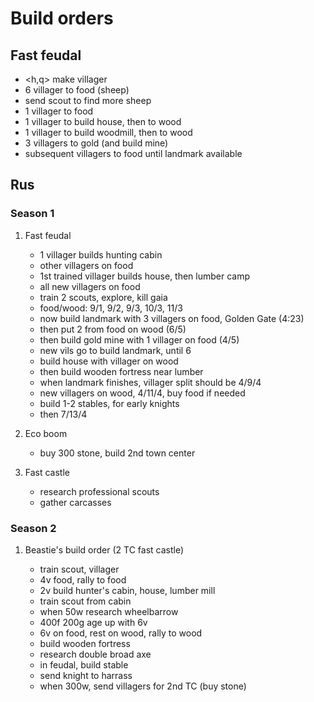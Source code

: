 * Build orders
** Fast feudal
   - <h,q> make villager
   - 6 villager to food (sheep)
   - send scout to find more sheep
   - 1 villager to food
   - 1 villager to build house, then to wood
   - 1 villager to build woodmill, then to wood
   - 3 villagers to gold (and build mine)
   - subsequent villagers to food until landmark available
** Rus
*** Season 1
**** Fast feudal
     - 1 villager builds hunting cabin
     - other villagers on food
     - 1st trained villager builds house, then lumber camp
     - all new villagers on food
     - train 2 scouts, explore, kill gaia
     - food/wood: 9/1, 9/2, 9/3, 10/3, 11/3
     - now build landmark with 3 villagers on food, Golden Gate (4:23)
     - then put 2 from food on wood (6/5)
     - then build gold mine with 1 villager on food (4/5)
     - new vils go to build landmark, until 6
     - build house with villager on wood
     - then build wooden fortress near lumber
     - when landmark finishes, villager split should be 4/9/4
     - new villagers on wood, 4/11/4, buy food if needed
     - build 1-2 stables, for early knights
     - then 7/13/4
**** Eco boom
     - buy 300 stone, build 2nd town center
**** Fast castle
     - research professional scouts
     - gather carcasses
*** Season 2
**** Beastie's build order (2 TC fast castle)
     - train scout, villager
     - 4v food, rally to food
     - 2v build hunter's cabin, house, lumber mill
     - train scout from cabin
     - when 50w research wheelbarrow
     - 400f 200g age up with 6v
     - 6v on food, rest on wood, rally to wood
     - build wooden fortress
     - research double broad axe
     - in feudal, build stable
     - send knight to harrass
     - when 300w, send villagers for 2nd TC (buy stone)
